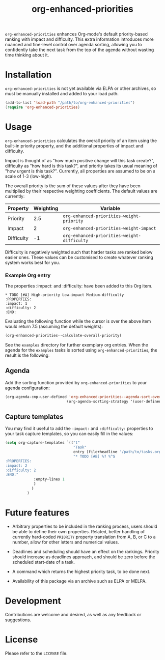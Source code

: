 #+TITLE: org-enhanced-priorities
#+PROPERTY: LOGGING nil

=org-enhanced-priorities= enhances Org-mode's default priority-based
ranking with impact and difficulty. This extra information introduces
more nuanced and fine-level control over agenda sorting, allowing you
to confidently take the next task from the top of the agenda without
wasting time thinking about it.

* Installation

=org-enhanced-priorities= is not yet available via ELPA or other
archives, so must be manually installed and added to your load path.

#+BEGIN_SRC emacs-lisp
(add-to-list 'load-path "/path/to/org-enhanced-priorities")
(require 'org-enhanced-priorities)
#+END_SRC

* Usage

=org-enhanced-priorities= calculates the overall priority of an item
using the built-in priority property, and the additional properties of
impact and difficulty.

Impact is thought of as "how much positive change will this task
create?", difficulty as "how hard is this task?", and priority takes
its usual meaning of "how urgent is this task?". Currently, all
properties are assumed to be on a scale of 1-3 (low-high).

The overall priority is the sum of these values after they have been
multiplied by their respective weighting coefficients. The default
values are currently:

| Property   | Weighting | Variable                                  |
|------------+-----------+-------------------------------------------|
| Priority   |       2.5 | =org-enhanced-priorities-weight-priority=   |
| Impact     |         2 | =org-enhanced-priorities-weight-impact=     |
| Difficulty |        -1 | =org-enhanced-priorities-weight-difficulty= |

Difficulty is negatively weighted such that harder tasks are ranked
below easier ones. These values can be customised to create whatever
ranking system works best for you.

*** Example Org entry

The properties :impact: and :difficulty: have been added to this Org
item.

#+BEGIN_EXAMPLE
,* TODO [#A] High-priority Low-impact Medium-difficulty
:PROPERTIES:
:impact: 1
:difficulty: 2
:END:
#+END_EXAMPLE

Evaluating the following function while the cursor is over the above
item would return 7.5 (assuming the default weights):
#+BEGIN_SRC emacs-lisp
(org-enhanced-priorities--calculate-overall-priority)
#+END_SRC

See the =examples= directory for further exemplary org entries. When the
agenda for the =examples= tasks is sorted using =org-enhanced-priorities=,
the result is the following:

[[./examples/example-agenda.png]]

** Agenda

Add the sorting function provided by =org-enhanced-priorities= to your
agenda configuration:

#+BEGIN_SRC emacs-lisp
(org-agenda-cmp-user-defined 'org-enhanced-priorities--agenda-sort-overall-priority)
                            (org-agenda-sorting-strategy '(user-defined-down))
#+END_SRC

** Capture templates

You may find it useful to add the =:impact:= and =:difficulty:= properties
to your task capture templates, so you can easily fill in the values:

#+BEGIN_SRC emacs-lisp
(setq org-capture-templates `(("t"
                               "Task"
                               entry (file+headline "/path/to/tasks.org" "Tasks"),
                               "* TODO [#B] %? %^G 
:PROPERTIES:
:impact: 2 
:difficulty: 2
:END:"       
             :empty-lines 1
             )
            )
          )
#+END_SRC


* Future features

- Arbitrary properties to be included in the ranking process, users
  should be able to define their own properties. Related, better
  handling of currently hard-coded =PRIORITY= property translation from
  A, B, or C to a number, allow for other letters and numerical
  values.

- Deadlines and scheduling should have an effect on the
  rankings. Priority should increase as deadlines approach, and should
  be zero before the scheduled start-date of a task.

- A command which returns the highest priority task, to be done next.

- Availability of this package via an archive such as ELPA or MELPA.

* Development

Contributions are welcome and desired, as well as any feedback or suggestions.

* License

Please refer to the =LICENSE= file.
